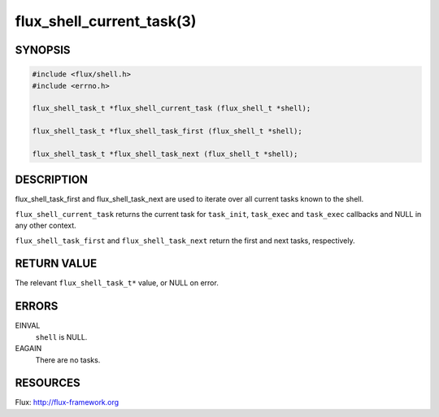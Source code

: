 ==========================
flux_shell_current_task(3)
==========================


SYNOPSIS
========

.. code-block:: c

   #include <flux/shell.h>
   #include <errno.h>

   flux_shell_task_t *flux_shell_current_task (flux_shell_t *shell);

   flux_shell_task_t *flux_shell_task_first (flux_shell_t *shell);

   flux_shell_task_t *flux_shell_task_next (flux_shell_t *shell);


DESCRIPTION
===========

flux_shell_task_first and flux_shell_task_next are used to iterate
over all current tasks known to the shell.

``flux_shell_current_task`` returns the current task for ``task_init``,
``task_exec`` and ``task_exec`` callbacks and NULL in any other
context.

``flux_shell_task_first`` and ``flux_shell_task_next`` return the first
and next tasks, respectively.


RETURN VALUE
============

The relevant ``flux_shell_task_t*`` value, or NULL on error.


ERRORS
======

EINVAL
   ``shell`` is NULL.

EAGAIN
   There are no tasks.


RESOURCES
=========

Flux: http://flux-framework.org
